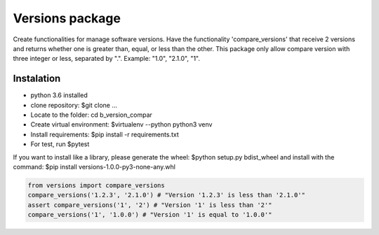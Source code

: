 ================
Versions package
================

Create functionalities for manage software versions. Have the functionality 'compare_versions' that receive 
2 versions and returns whether one is greater than, equal, or less than the other. This package only allow compare version with three integer or less, separated by ".". Example: "1.0", "2.1.0", "1".


Instalation
===============
- python 3.6 installed
- clone repository: $git clone ...
- Locate to the folder: cd b_version_compar
- Create virtual environment: $virtualenv --python python3 venv
- Install requirements: $pip install -r requirements.txt
- For test, run $pytest

If you want to install like a library, please generate the wheel: $python setup.py bdist_wheel and install 
with the command: $pip install versions-1.0.0-py3-none-any.whl


.. code-block:: python

    from versions import compare_versions
    compare_versions('1.2.3', '2.1.0') # "Version '1.2.3' is less than '2.1.0'"
    assert compare_versions('1', '2') # "Version '1' is less than '2'"
    compare_versions('1', '1.0.0') # "Version '1' is equal to '1.0.0'"
